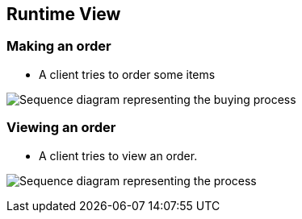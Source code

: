 [[section-runtime-view]]
== Runtime View

=== Making an order


* A client tries to order some items

image:06-01_Nico_SequenceDiagram.png["Sequence diagram representing the buying process"]


=== Viewing an order

* A client tries to view an order.

image:06-02_Nico_SequenceDiagram.png["Sequence diagram representing the process"]

